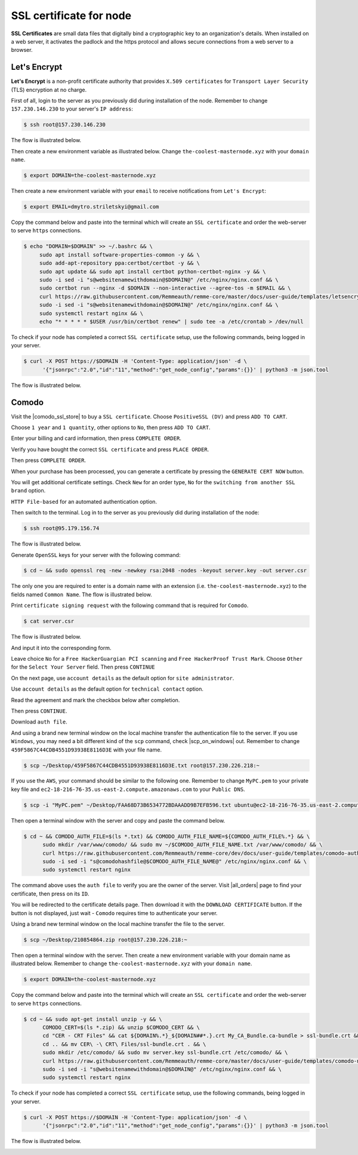 SSL certificate for node
========================

**SSL Certificates** are small data files that digitally bind a cryptographic key to an organization's details.
When installed on a web server, it activates the padlock and the https protocol and allows secure connections from a
web server to a browser.

Let's Encrypt
-------------

**Let's Encrypt** is a non-profit certificate authority that provides ``X.509 certificates`` for ``Transport Layer Security``
(TLS) encryption at no charge.

First of all, login to the server as you previously did during installation of the node. Remember to change ``157.230.146.230``
to your server's ``IP address``:

.. code-block:: console

   $ ssh root@157.230.146.230

The flow is illustrated below.

.. image:: /img/user-guide/advanced-guide/ssh-login-to-the-server.png
   :width: 100%
   :align: center
   :alt: SSH login to the server

Then create a new environment variable as illustrated below. Change ``the-coolest-masternode.xyz``
with your ``domain name``.

.. code-block:: console

   $ export DOMAIN=the-coolest-masternode.xyz

Then create a new environment variable with your ``email`` to receive notifications from ``Let's Encrypt``:

.. code-block:: console

   $ export EMAIL=dmytro.striletskyi@gmail.com

Copy the command below and paste into the terminal which will create an ``SSL certificate`` and order the web-server to serve ``https`` connections.

.. code-block:: console

    $ echo "DOMAIN=$DOMAIN" >> ~/.bashrc && \
         sudo apt install software-properties-common -y && \
         sudo add-apt-repository ppa:certbot/certbot -y && \
         sudo apt update && sudo apt install certbot python-certbot-nginx -y && \
         sudo -i sed -i "s@websitenamewithdomain@$DOMAIN@" /etc/nginx/nginx.conf && \
         sudo certbot run --nginx -d $DOMAIN --non-interactive --agree-tos -m $EMAIL && \
         curl https://raw.githubusercontent.com/Remmeauth/remme-core/master/docs/user-guide/templates/letsencrypt-nginx.conf | sudo tee /etc/nginx/nginx.conf > /dev/null && \
         sudo -i sed -i "s@websitenamewithdomain@$DOMAIN@" /etc/nginx/nginx.conf && \
         sudo systemctl restart nginx && \
         echo "* * * * * $USER /usr/bin/certbot renew" | sudo tee -a /etc/crontab > /dev/null

To check if your node has completed a correct ``SSL certificate`` setup, use the following commands, being logged in your server.

.. code-block:: console

   $ curl -X POST https://$DOMAIN -H 'Content-Type: application/json' -d \
         '{"jsonrpc":"2.0","id":"11","method":"get_node_config","params":{}}' | python3 -m json.tool

The flow is illustrated below.

.. image:: /img/user-guide/ca/comodo/proof-node-works-https.png
   :width: 100%
   :align: center
   :alt: Proof node works over HTTPS

Comodo
------

Visit the |comodo_ssl_store| to buy a ``SSL certificate``. Choose ``PositiveSSL (DV)`` and press ``ADD TO CART``.

.. |comodo_ssl_store| raw:: html

   <a href="https://comodosslstore.com/" target="_blank">Comodo SSL store</a>

.. image:: /img/user-guide/ca/comodo/ssl-certificates-list.png
   :width: 100%
   :align: center
   :alt: SSL certificates list

Choose ``1 year`` and ``1 quantity``, other options to ``No``, then press ``ADD TO CART``.

.. image:: /img/user-guide/ca/comodo/shopping-cart.png
   :width: 100%
   :align: center
   :alt: Shopping cart

Enter your billing and card information, then press ``COMPLETE ORDER``.

.. image:: /img/user-guide/ca/comodo/billing-information.png
   :width: 100%
   :align: center
   :alt: Billing information

Verify you have bought the correct ``SSL certificate`` and press ``PLACE ORDER``.

.. image:: /img/user-guide/ca/comodo/card-information.png
   :width: 100%
   :align: center
   :alt: Card information

Then press ``COMPLETE ORDER``.

.. image:: /img/user-guide/ca/comodo/complete-order.png
   :width: 100%
   :align: center
   :alt: Complete order

When your purchase has been processed, you can generate a certificate by pressing the  ``GENERATE CERT NOW`` button.

.. image:: /img/user-guide/ca/comodo/generate-cert-now.png
   :width: 100%
   :align: center
   :alt: Generate certificate now

You will get additional certificate settings. Check ``New`` for an order type, ``No`` for the ``switching from another SSL brand`` option.

.. image:: /img/user-guide/ca/comodo/order-1-2.png
   :width: 100%
   :align: center
   :alt: Order 1-2

``HTTP File-based`` for an automated authentication option.

.. image:: /img/user-guide/ca/comodo/order-3.png
   :width: 100%
   :align: center
   :alt: Order 3

Then switch to the terminal. Log in to the server as you previously did during installation of the node:

.. code-block:: console

   $ ssh root@95.179.156.74

The flow is illustrated below.

.. image:: /img/user-guide/advanced-guide/ssh-login-to-the-server.png
   :width: 100%
   :align: center
   :alt: SSH login to the server

Generate ``OpenSSL`` keys for your server with the following command:

.. code-block:: console

    $ cd ~ && sudo openssl req -new -newkey rsa:2048 -nodes -keyout server.key -out server.csr

The only one you are required to enter is a domain name with an extension (i.e. ``the-coolest-masternode.xyz``) to the
fields named ``Common Name``. The flow is illustrated below.

.. image:: /img/user-guide/ca/comodo/generate-openssl-keys.png
   :width: 100%
   :align: center
   :alt: Generate OpenSSL keys

Print ``certificate signing request`` with the following command that is required for ``Comodo``.

.. code-block:: console

    $ cat server.csr

The flow is illustrated below.

.. image:: /img/user-guide/ca/comodo/cat-csr.png
   :width: 100%
   :align: center
   :alt: Cat CSR

And input it into the corresponding form.

.. image:: /img/user-guide/ca/comodo/input-csr.png
   :width: 100%
   :align: center
   :alt: Input CSR

Leave choice ``No`` for a ``Free HackerGuargian PCI scanning`` and ``Free HackerProof Trust Mark``. Choose ``Other`` for
the ``Select Your Server`` field. Then press ``CONTINUE``

.. image:: /img/user-guide/ca/comodo/order-5-6-7.png
   :width: 100%
   :align: center
   :alt: Order 5-6-7

On the next page, use ``account details`` as the default option for ``site administrator``.

.. image:: /img/user-guide/ca/comodo/order-4.png
   :width: 100%
   :align: center
   :alt: Order 4

Use ``account details`` as the default option for ``technical contact`` option.

.. image:: /img/user-guide/ca/comodo/order-4.1.png
   :width: 100%
   :align: center
   :alt: Order 4.1

Read the agreement and mark the checkbox below after completion.

.. image:: /img/user-guide/ca/comodo/order-agreement.png
   :width: 100%
   :align: center
   :alt: Order agreement

Then press ``CONTINUE``.

.. image:: /img/user-guide/ca/comodo/finish-order.png
   :width: 100%
   :align: center
   :alt: Finish order

Download ``auth file``.

.. image:: /img/user-guide/ca/comodo/download-auth-file.png
   :width: 100%
   :align: center
   :alt: Download auth file

And using a brand new terminal window on the local machine transfer the authentication file to the server. If you
use ``Windows``, you may need a bit different kind of the ``scp`` command, check |scp_on_windows| out. Remember to
change ``459F5867C44CDB4551D93938E8116D3E`` with your file name.

.. |scp_on_windows| raw:: html

   <a href="https://success.tanaza.com/s/article/How-to-use-SCP-command-on-Windows" target="_blank">this guide</a>

.. code-block:: console

    $ scp ~/Desktop/459F5867C44CDB4551D93938E8116D3E.txt root@157.230.226.218:~

If you use the ``AWS``, your command should be similar to the following one. Remember to change ``MyPC.pem`` to your
private key file and ``ec2-18-216-76-35.us-east-2.compute.amazonaws.com`` to your ``Public DNS``.

.. code-block:: console

   $ scp -i "MyPC.pem" ~/Desktop/FAA68D73B6534772BDAAADD9B7EFB596.txt ubuntu@ec2-18-216-76-35.us-east-2.compute.amazonaws.com:~

Then open a terminal window with the server and copy and paste the command below.

.. code-block:: console

   $ cd ~ && COMODO_AUTH_FILE=$(ls *.txt) && COMODO_AUTH_FILE_NAME=${COMODO_AUTH_FILE%.*} && \
         sudo mkdir /var/www/comodo/ && sudo mv ~/$COMODO_AUTH_FILE_NAME.txt /var/www/comodo/ && \
         curl https://raw.githubusercontent.com/Remmeauth/remme-core/dev/docs/user-guide/templates/comodo-auth-file-nginx.conf | sudo tee /etc/nginx/nginx.conf > /dev/null && \
         sudo -i sed -i "s@comodohashfile@$COMODO_AUTH_FILE_NAME@" /etc/nginx/nginx.conf && \
         sudo systemctl restart nginx

The command above uses the ``auth file`` to verify you are the owner of the server.
Visit |all_orders| page to find your certificate, then press on its ``ID``.

.. |all_orders| raw:: html

   <a href="https://comodosslstore.com/client/orders.aspx" target="_blank">all orders</a>

.. image:: /img/user-guide/ca/comodo/all-orders.png
   :width: 100%
   :align: center
   :alt: All orders

You will be redirected to the certificate details page. Then download it with the ``DOWNLOAD CERTIFICATE`` button. If
the button is not displayed, just wait - ``Comodo`` requires time to authenticate your server.

.. image:: /img/user-guide/ca/comodo/download-cert.png
   :width: 100%
   :align: center
   :alt: Download certificate

Using a brand new terminal window on the local machine transfer the file to the server.

.. code-block:: console

    $ scp ~/Desktop/210854864.zip root@157.230.226.218:~

Then open a terminal window with the server. Then create a new environment variable with your domain name as illustrated below.
Remember to change ``the-coolest-masternode.xyz`` with your ``domain name``.

.. code-block:: console

   $ export DOMAIN=the-coolest-masternode.xyz

Copy the command below and paste into the terminal which will create an ``SSL certificate`` and order the web-server to
serve ``https`` connections.

.. code-block:: console

   $ cd ~ && sudo apt-get install unzip -y && \
         COMODO_CERT=$(ls *.zip) && unzip $COMODO_CERT && \
         cd "CER - CRT Files" && cat ${DOMAIN%.*}_${DOMAIN##*.}.crt My_CA_Bundle.ca-bundle > ssl-bundle.crt && \
         cd .. && mv CER\ -\ CRT\ Files/ssl-bundle.crt . && \
         sudo mkdir /etc/comodo/ && sudo mv server.key ssl-bundle.crt /etc/comodo/ && \
         curl https://raw.githubusercontent.com/Remmeauth/remme-core/master/docs/user-guide/templates/comodo-nginx.conf | sudo tee /etc/nginx/nginx.conf > /dev/null && \
         sudo -i sed -i "s@websitenamewithdomain@$DOMAIN@" /etc/nginx/nginx.conf && \
         sudo systemctl restart nginx

To check if your node has completed a correct ``SSL certificate`` setup, use the following commands, being logged in your server.

.. code-block:: console

   $ curl -X POST https://$DOMAIN -H 'Content-Type: application/json' -d \
         '{"jsonrpc":"2.0","id":"11","method":"get_node_config","params":{}}' | python3 -m json.tool

The flow is illustrated below.

.. image:: /img/user-guide/ca/comodo/proof-node-works-https.png
   :width: 100%
   :align: center
   :alt: Proof node works over HTTPS

.. |curl_tool| raw:: html

   <a href="https://curl.haxx.se/download.html" target="_blank">tool named curl </a>
